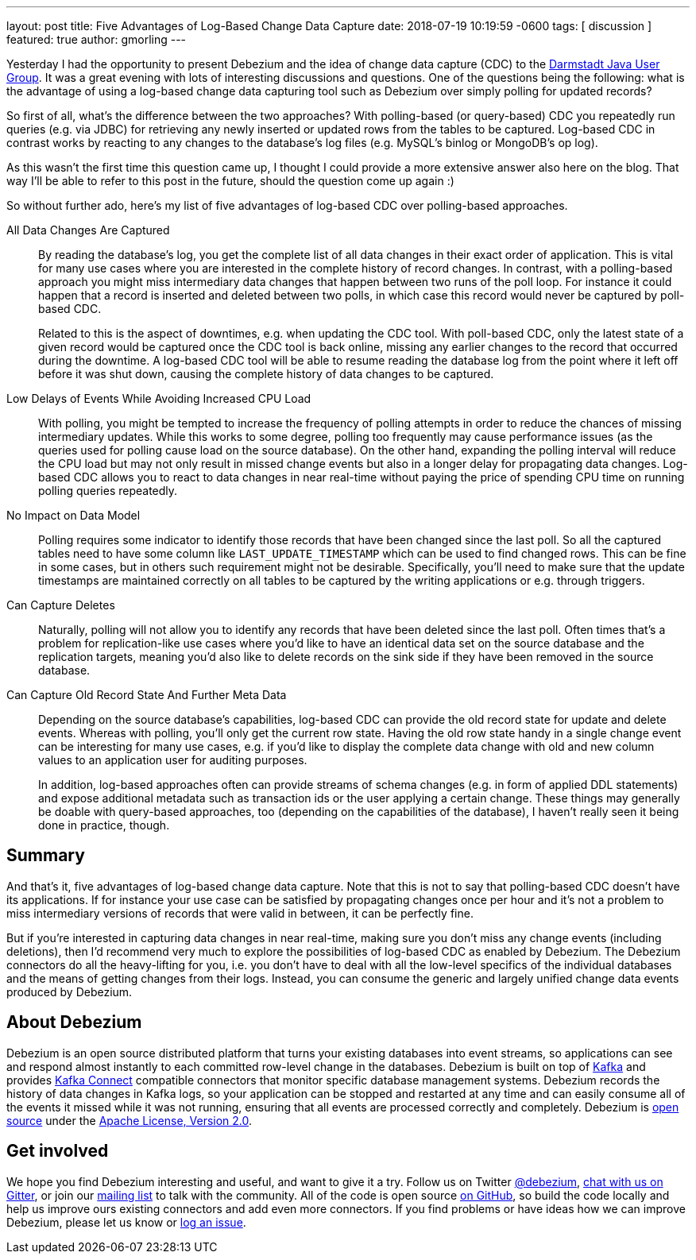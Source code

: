 ---
layout: post
title:  Five Advantages of Log-Based Change Data Capture
date:   2018-07-19 10:19:59 -0600
tags: [ discussion ]
featured: true
author: gmorling
---

Yesterday I had the opportunity to present Debezium and the idea of change data capture (CDC) to the https://twitter.com/JUG_DA/status/1019634941020332032[Darmstadt Java User Group].
It was a great evening with lots of interesting discussions and questions.
One of the questions being the following: what is the advantage of using a log-based change data capturing tool such as Debezium over simply polling for updated records?

So first of all, what's the difference between the two approaches?
With polling-based (or query-based) CDC you repeatedly run queries (e.g. via JDBC) for retrieving any newly inserted or updated rows from the tables to be captured.
Log-based CDC in contrast works by reacting to any changes to the database's log files (e.g. MySQL's binlog or MongoDB's op log).

As this wasn't the first time this question came up, I thought I could provide a more extensive answer also here on the blog.
That way I'll be able to refer to this post in the future, should the question come up again :)

So without further ado, here's my list of five advantages of log-based CDC over polling-based approaches.

+++<!-- more -->+++

All Data Changes Are Captured:: By reading the database's log, you get the complete list of all data changes in their exact order of application.
This is vital for many use cases where you are interested in the complete history of record changes.
In contrast, with a polling-based approach you might miss intermediary data changes that happen between two runs of the poll loop.
For instance it could happen that a record is inserted and deleted between two polls,
in which case this record would never be captured by poll-based CDC.
+
Related to this is the aspect of downtimes, e.g. when updating the CDC tool.
With poll-based CDC, only the latest state of a given record would be captured once the CDC tool is back online,
missing any earlier changes to the record that occurred during the downtime.
A log-based CDC tool will be able to resume reading the database log from the point where it left off before it was shut down,
causing the complete history of data changes to be captured.

Low Delays of Events While Avoiding Increased CPU Load:: With polling, you might be tempted to increase the frequency of polling attempts in order to reduce the chances of missing intermediary updates.
While this works to some degree, polling too frequently may cause performance issues (as the queries used for polling cause load on the source database).
On the other hand, expanding the polling interval will reduce the CPU load but may not only result in missed change events but also in a longer delay for propagating data changes.
Log-based CDC allows you to react to data changes in near real-time without paying the price of spending CPU time on running polling queries repeatedly.

No Impact on Data Model:: Polling requires some indicator to identify those records that have been changed since the last poll.
So all the captured tables need to have some column like `LAST_UPDATE_TIMESTAMP` which can be used to find changed rows.
This can be fine in some cases, but in others such requirement might not be desirable.
Specifically, you'll need to make sure that the update timestamps are maintained correctly on all tables to be captured by the writing applications or e.g. through triggers.

Can Capture Deletes:: Naturally, polling will not allow you to identify any records that have been deleted since the last poll.
Often times that's a problem for replication-like use cases where you'd like to have an identical data set on the source database and the replication targets,
meaning you'd also like to delete records on the sink side if they have been removed in the source database.

Can Capture Old Record State And Further Meta Data:: Depending on the source database's capabilities, log-based CDC can provide the old record state for update and delete events.
Whereas with polling, you'll only get the current row state.
Having the old row state handy in a single change event can be interesting for many use cases, e.g. if you'd like to display the complete data change with old and new column values to an application user for auditing purposes.
+
In addition, log-based approaches often can provide streams of schema changes (e.g. in form of applied DDL statements) and expose additional metadata such as transaction ids or the user applying a certain change.
These things may generally be doable with query-based approaches, too (depending on the capabilities of the database), I haven't really seen it being done in practice, though.

== Summary

And that's it, five advantages of log-based change data capture.
Note that this is not to say that polling-based CDC doesn't have its applications.
If for instance your use case can be satisfied by propagating changes once per hour and it's not a problem to miss intermediary versions of records that were valid in between, it can be perfectly fine.

But if you're interested in capturing data changes in near real-time, making sure you don't miss any change events (including deletions), then I'd recommend very much to explore the possibilities of log-based CDC as enabled by Debezium.
The Debezium connectors do all the heavy-lifting for you, i.e. you don't have to deal with all the low-level specifics of the individual databases and the means of getting changes from their logs.
Instead, you can consume the generic and largely unified change data events produced by Debezium.

== About Debezium

Debezium is an open source distributed platform that turns your existing databases into event streams,
so applications can see and respond almost instantly to each committed row-level change in the databases.
Debezium is built on top of http://kafka.apache.org/[Kafka] and provides http://kafka.apache.org/documentation.html#connect[Kafka Connect] compatible connectors that monitor specific database management systems.
Debezium records the history of data changes in Kafka logs, so your application can be stopped and restarted at any time and can easily consume all of the events it missed while it was not running,
ensuring that all events are processed correctly and completely.
Debezium is link:/license/[open source] under the http://www.apache.org/licenses/LICENSE-2.0.html[Apache License, Version 2.0].

== Get involved

We hope you find Debezium interesting and useful, and want to give it a try.
Follow us on Twitter https://twitter.com/debezium[@debezium], https://gitter.im/debezium/user[chat with us on Gitter],
or join our https://groups.google.com/forum/#!forum/debezium[mailing list] to talk with the community.
All of the code is open source https://github.com/debezium/[on GitHub],
so build the code locally and help us improve ours existing connectors and add even more connectors.
If you find problems or have ideas how we can improve Debezium, please let us know or https://issues.redhat.com/projects/DBZ/issues/[log an issue].
